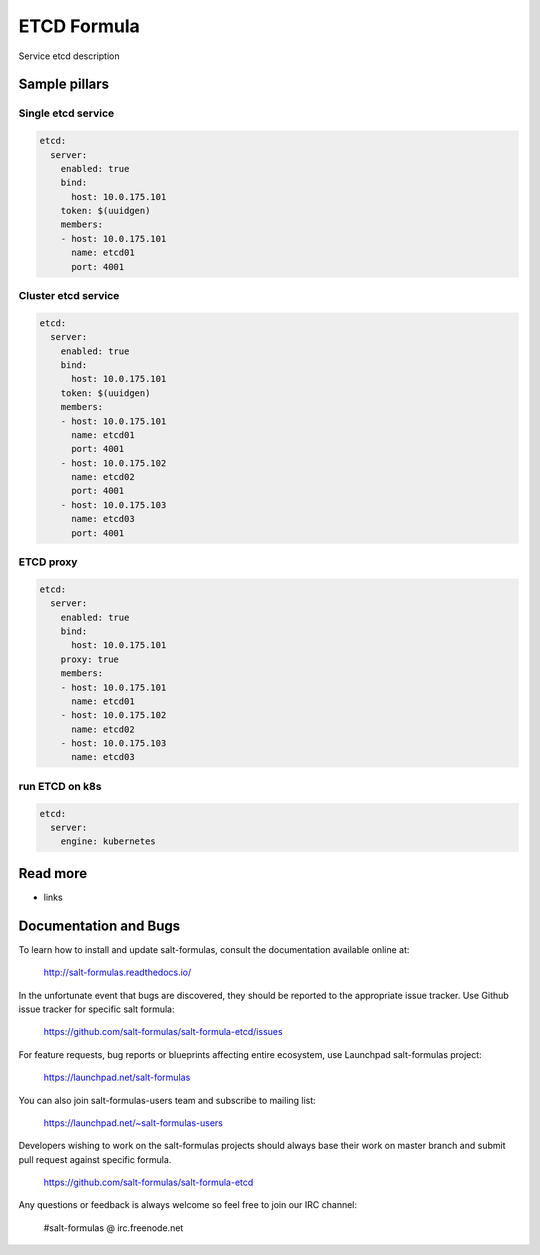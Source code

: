 
==================================
ETCD Formula
==================================

Service etcd description

Sample pillars
==============

Single etcd service
---------------------

.. code-block:: yaml

    etcd:
      server:
        enabled: true
        bind:
          host: 10.0.175.101
        token: $(uuidgen) 
        members:
        - host: 10.0.175.101
          name: etcd01
          port: 4001

Cluster etcd service
----------------------

.. code-block:: yaml

    etcd:
      server:
        enabled: true
        bind:
          host: 10.0.175.101
        token: $(uuidgen)
        members:
        - host: 10.0.175.101
          name: etcd01
          port: 4001
        - host: 10.0.175.102
          name: etcd02
          port: 4001
        - host: 10.0.175.103
          name: etcd03
          port: 4001

ETCD proxy
-------------

.. code-block:: yaml

    etcd:
      server:
        enabled: true
        bind:
          host: 10.0.175.101
        proxy: true
        members:
        - host: 10.0.175.101
          name: etcd01
        - host: 10.0.175.102
          name: etcd02
        - host: 10.0.175.103
          name: etcd03

run ETCD on k8s
---------------

.. code-block:: yaml

    etcd:
      server:
        engine: kubernetes

Read more
=========

* links

Documentation and Bugs
======================

To learn how to install and update salt-formulas, consult the documentation
available online at:

    http://salt-formulas.readthedocs.io/

In the unfortunate event that bugs are discovered, they should be reported to
the appropriate issue tracker. Use Github issue tracker for specific salt
formula:

    https://github.com/salt-formulas/salt-formula-etcd/issues

For feature requests, bug reports or blueprints affecting entire ecosystem,
use Launchpad salt-formulas project:

    https://launchpad.net/salt-formulas

You can also join salt-formulas-users team and subscribe to mailing list:

    https://launchpad.net/~salt-formulas-users

Developers wishing to work on the salt-formulas projects should always base
their work on master branch and submit pull request against specific formula.

    https://github.com/salt-formulas/salt-formula-etcd

Any questions or feedback is always welcome so feel free to join our IRC
channel:

    #salt-formulas @ irc.freenode.net
